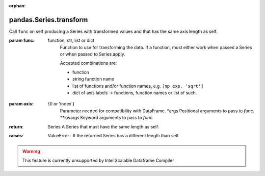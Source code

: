 .. _pandas.Series.transform:

:orphan:

pandas.Series.transform
***********************

Call ``func`` on self producing a Series with transformed values
and that has the same axis length as self.

.. versionadded:: 0.20.0

:param func:
    function, str, list or dict
        Function to use for transforming the data. If a function, must either
        work when passed a Series or when passed to Series.apply.

        Accepted combinations are:

        - function
        - string function name
        - list of functions and/or function names, e.g. ``[np.exp. 'sqrt']``
        - dict of axis labels -> functions, function names or list of such.

:param axis:
    {0 or 'index'}
        Parameter needed for compatibility with DataFrame.
        \*args
        Positional arguments to pass to `func`.
        \*\*kwargs
        Keyword arguments to pass to `func`.

:return: Series
    A Series that must have the same length as self.

:raises:
    ValueError : If the returned Series has a different length than self.



.. warning::
    This feature is currently unsupported by Intel Scalable Dataframe Compiler


